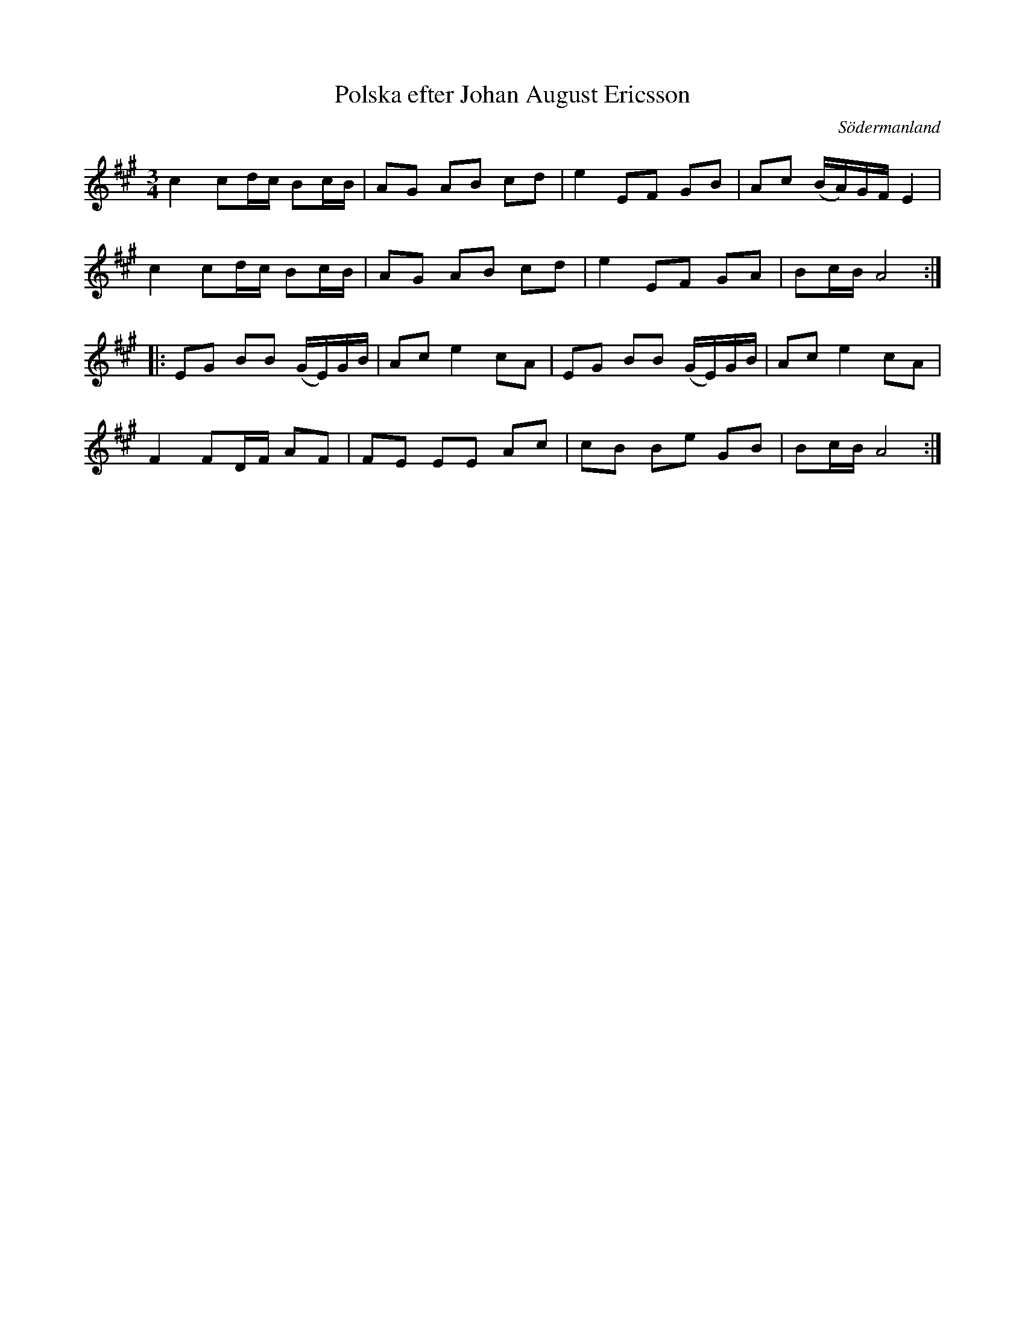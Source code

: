 %%abc-charset utf-8

X: 41
T: Polska efter Johan August Ericsson
S: efter Johan August Ericsson
B: FMK - katalog M19 bild 15 (nr 41)
B: Jämför FMK - katalog M19 bild 16 (nr 46)
O: Södermanland
R: Polska
Z: Nils L, 2011-11-18
M: 3/4
L: 1/16
K: A
c4 c2dc B2cB | A2G2 A2B2 c2d2 | e4 E2F2 G2B2 | A2c2 (BA)GF E4 |
c4 c2dc B2cB | A2G2 A2B2 c2d2 | e4 E2F2 G2A2 | B2cB A8 ::
E2G2 B2B2 (GE)GB | A2c2 e4 c2A2 | E2G2 B2B2 (GE)GB | A2c2 e4 c2A2 |
F4 F2DF A2F2 | F2E2 E2E2 A2c2 | c2B2 B2e2 G2B2 | B2cB A8 :|

